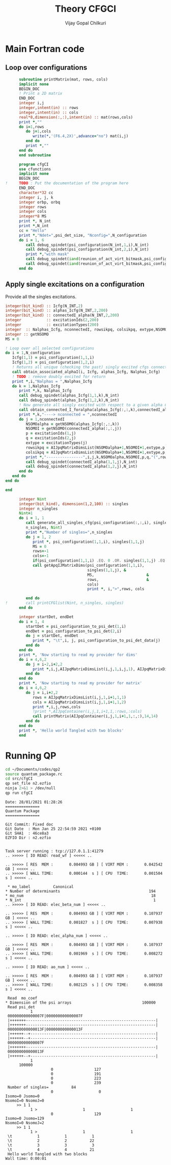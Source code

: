 # -*- mode:org -*-
#+TITLE: Theory CFGCI
#+AUTHOR: Vijay Gopal Chilkuri
#+EMAIL: vijay.gopal.c@gmail.com
#+OPTIONS: toc:t
#+LATEX_CLASS: article
#+LATEX_HEADER: \usepackage{tabularx}
#+LATEX_HEADER: \usepackage{braket}
#+LATEX_HEADER: \usepackage{minted}

* Main Fortran code

** Loop over configurations

#+name: mainf90
#+begin_src f90 :main no :tangle cfgCI.irp.f
      subroutine printMatrix(mat, rows, cols)
      implicit none
      BEGIN_DOC
      ! Print a 2D matrix
      END_DOC
      integer i,j
      integer,intent(in) :: rows
      integer,intent(in) :: cols
      real*8,dimension(:,:),intent(in) :: mat(rows,cols)
      print *,""
      do i=1,rows
         do j=1,cols
            write(*,'(F6.4,2X)',advance="no") mat(i,j)
         end do
         print *,""
      end do
      end subroutine

      program cfgCI
      use cfunctions
      implicit none
      BEGIN_DOC
!     TODO : Put the documentation of the program here
      END_DOC
      character*32 cc
      integer i, j, k
      integer orbp, orbq
      integer rows
      integer cols
      integer*8 MS
      print *, N_int
      print *,N_int
      cc = "Hello"
      print *,"Ndet=",psi_det_size, "Nconfig=",N_configuration
      do i = 1, 6
         call debug_spindet(psi_configuration(N_int,1,i),N_int)
         call debug_spindet(psi_configuration(N_int,2,i),N_int)
         print *,"with mask"
         call debug_spindet(iand(reunion_of_act_virt_bitmask,psi_configuration(N_int,1,i)),1)
         call debug_spindet(iand(reunion_of_act_virt_bitmask,psi_configuration(N_int,2,i)),1)
      end do

#+end_src


** Apply single excitations on a configuration

Provide all the singles excitations.

#+begin_src f90 :main no :tangle cfgCI.irp.f
  integer(bit_kind) :: Icfg(N_INT,2)
  integer(bit_kind) :: alphas_Icfg(N_INT,2,200)
  integer(bit_kind) :: connectedI_alpha(N_INT,2,200)
  integer           :: excitationIds(2,200)
  integer           :: excitationTypes(200)
  integer  :: Nalphas_Icfg, nconnectedI, rowsikpq, colsikpq, extype,NSOMOalpha,Nsomoi,p,q
  integer :: getNSOMO
  MS = 0

  ! Loop over all selected configurations
  do i = 1,N_configuration
     Icfg(1,1) = psi_configuration(1,1,i)
     Icfg(1,2) = psi_configuration(1,2,i)
     ! Returns all unique (checking the past) singly excited cfgs connected to I
     call obtain_associated_alphaI(i, Icfg, alphas_Icfg, Nalphas_Icfg)
     ! TODO : remove doubly excited for return
     print *,i,"Nalphas = ",Nalphas_Icfg
     do k = 1,Nalphas_Icfg
        print *,k, Nalphas_Icfg
        call debug_spindet(alphas_Icfg(1,1,k),N_int)
        call debug_spindet(alphas_Icfg(1,2,k),N_int)
        ! Now generate all singly excited with respect to a given alpha CFG
        call obtain_connected_I_foralpha(alphas_Icfg(:,:,k),connectedI_alpha,nconnectedI,excitationIds,excitationTypes)
        print *,k,"----> nconnected = ",nconnectedI
        do j = 1,nconnectedI
           NSOMOalpha = getNSOMO(alphas_Icfg(:,:,k))
           NSOMOI = getNSOMO(connectedI_alpha(:,:,j))
           p = excitationIds(1,j)
           q = excitationIds(2,j)
           extype = excitationTypes(j)
           rowsikpq = AIJpqMatrixDimsList(NSOMOalpha+1,NSOMOI+1,extype,p,q,1)
           colsikpq = AIJpqMatrixDimsList(NSOMOalpha+1,NSOMOI+1,extype,p,q,2)
           print *,"----------------",i,j,k,NSOMOalpha,NSOMOI,p,q,"(",rowsikpq,colsikpq,")"
           call debug_spindet(connectedI_alpha(1,1,j),N_int)
           call debug_spindet(connectedI_alpha(1,2,j),N_int)
        end do
     end do
  end do

  end
#+end_src



#+begin_src f90 :main no
      integer Nint
      integer(bit_kind), dimension(1,2,100) :: singles
      integer n_singles
      Nint=1
      do i = 1, 1
         call generate_all_singles_cfg(psi_configuration(:,:,i), singles,&
         n_singles, Nint)
         print *,"Number of singles=",n_singles
         do j = 1, 2
            print *, psi_configuration(1,1,i), singles(1,1,j)
            MS = 0
            rows=-1
            cols=-1
            if(psi_configuration(1,1,i) .EQ. 0 .OR. singles(1,1,j) .EQ.0) cycle
            call getApqIJMatrixDims(psi_configuration(1,1,i),           &
                                    singles(1,1,j), &
                                    MS,                       &
                                    rows,                     &
                                    cols)
                                    print *, i,">",rows, cols

         end do
!        call printCFGlist(Nint, n_singles, singles)
      end do

      integer startDet, endDet
      do i = 1, 4
         startDet = psi_configuration_to_psi_det(1,i)
         endDet = psi_configuration_to_psi_det(2,i)
         do j = startDet, endDet
            print *, "\t",i, j, psi_configuration_to_psi_det_data(j)
         end do
      end do
      print *, 'Now starting to read my provider for dims'
      do i = 4,6,2
         do j = i-2,i+2,2
            print *,i,j,AIJpqMatrixDimsList(i,j,1,i,j,1), AIJpqMatrixDimsList(i,j,1,i,j,2)
         end do
      end do
      print *, 'Now starting to read my provider for matrix'
      do i = 4,6,2
         do j = i,i+2,2
            rows = AIJpqMatrixDimsList(i,j,1,i+1,1,1)
            cols = AIJpqMatrixDimsList(i,j,1,i+1,1,2)
            print *,i,j,rows,cols
            !print *,AIJpqContainer(i,j,1,i+1,1,:rows,:cols)
            call printMatrix(AIJpqContainer(i,j,1,i+1,1,:,:),14,14)
         end do
      end do
      print *, 'Hello world Tangled with two blocks'
      end
#+end_src

* Running QP

#+name: runqp
#+begin_src bash :results output
cd ~/Documents/codes/qp2
source quantum_package.rc
cd src/cfgCI
qp set_file n2.ezfio
ninja 2>&1 > /dev/null
qp run cfgCI
#+end_src

#+RESULTS: runqp
#+begin_example
Date: 28/01/2021 01:28:26
===============
Quantum Package
===============

Git Commit: Fixed doc
Git Date  : Mon Jan 25 22:54:59 2021 +0100
Git SHA1  : 46ce8a3
EZFIO Dir : n2.ezfio


Task server running : tcp://127.0.1.1:41279
.. >>>>> [ IO READ: read_wf ] <<<<< ..

.. >>>>> [ RES  MEM :       0.004993 GB ] [ VIRT MEM :       0.042542 GB ] <<<<< ..
.. >>>>> [ WALL TIME:       0.000144  s ] [ CPU  TIME:       0.001504  s ] <<<<< ..

 ,* mo_label          Canonical
,* Number of determinants                                       194
,* mo_num                                                        18
,* N_int                                                          1
.. >>>>> [ IO READ: elec_beta_num ] <<<<< ..

.. >>>>> [ RES  MEM :       0.004993 GB ] [ VIRT MEM :       0.107937 GB ] <<<<< ..
.. >>>>> [ WALL TIME:       0.001827  s ] [ CPU  TIME:       0.007938  s ] <<<<< ..

.. >>>>> [ IO READ: elec_alpha_num ] <<<<< ..

.. >>>>> [ RES  MEM :       0.004993 GB ] [ VIRT MEM :       0.107937 GB ] <<<<< ..
.. >>>>> [ WALL TIME:       0.001969  s ] [ CPU  TIME:       0.008272  s ] <<<<< ..

.. >>>>> [ IO READ: ao_num ] <<<<< ..

.. >>>>> [ RES  MEM :       0.004993 GB ] [ VIRT MEM :       0.107937 GB ] <<<<< ..
.. >>>>> [ WALL TIME:       0.002125  s ] [ CPU  TIME:       0.008358  s ] <<<<< ..

 Read  mo_coef
,* Dimension of the psi arrays                               100000
 Read psi_det
           1
 000000000000007F|000000000000007F
 |+++++++---------------------------------------------------------|
 |+++++++---------------------------------------------------------|
 000000000000013F|000000000000013F
 |++++++--+-------------------------------------------------------|
 |++++++--+-------------------------------------------------------|
 000000000000007F
 |+++++++---------------------------------------------------------|
 000000000000013F
 |++++++--+-------------------------------------------------------|
           1
      100000
                    0                  127
                    0                  191
                    0                  223
                    0                  239
 Number of singles=          84
                    0                    0
Isomo=0 Jsomo=0
NsomoI=0 NsomoJ=0
	 >> 1 1
           1 >                    1                    1
                    0                  129
Isomo=0 Jsomo=129
NsomoI=0 NsomoJ=2
	 >> 1 1
           1 >                    1                    1
 \t           1           1           1
 \t           2           2          22
 \t           3           3           3
 \t           4           4          21
 Hello world Tangled with two blocks
Wall time: 0:00:01

#+end_example
